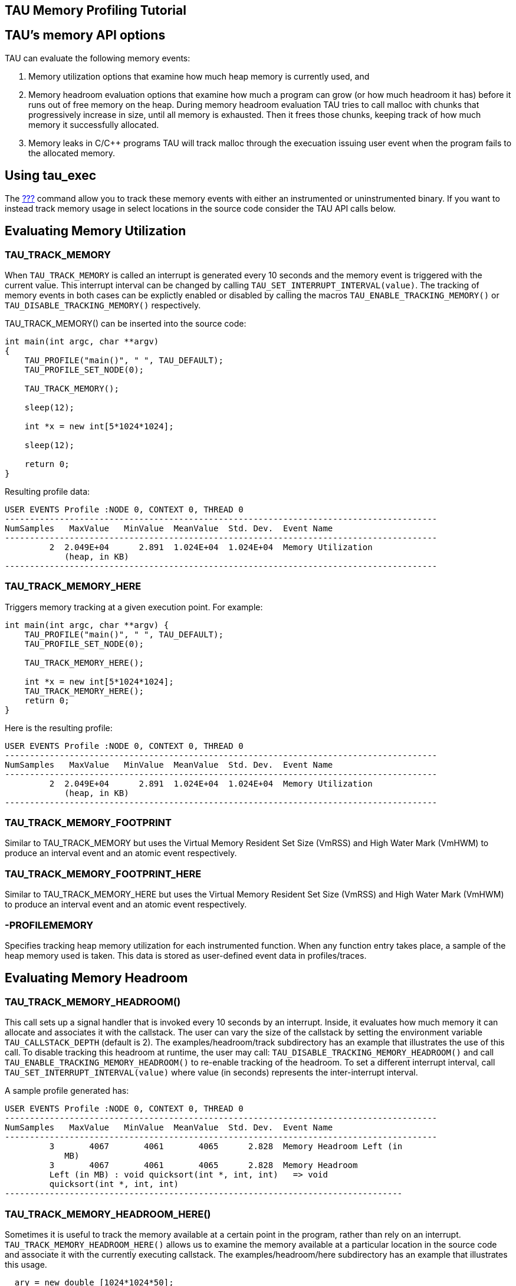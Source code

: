 == TAU Memory Profiling Tutorial

[[memoryOptions]]
== TAU's memory API options

TAU can evaluate the following memory events:

[arabic]
. Memory utilization options that examine how much heap memory is currently used, and
. Memory headroom evaluation options that examine how much a program can grow (or how much headroom it has) before it runs out of free memory on the heap. During memory headroom evaluation TAU tries to call malloc with chunks that progressively increase in size, until all memory is exhausted. Then it frees those chunks, keeping track of how much memory it successfully allocated.
. Memory leaks in C/C++ programs TAU will track malloc through the execuation issuing user event when the program fails to the allocated memory.

[[tauExecMemory]]
== Using tau_exec

The link:#tau_exec[???] command allow you to track these memory events with either an instrumented or uninstrumented binary. If you want to instead track memory usage in select locations in the source code consider the TAU API calls below.

[[profilingMemory]]
== Evaluating Memory Utilization

=== TAU_TRACK_MEMORY

When `TAU_TRACK_MEMORY` is called an interrupt is generated every 10 seconds and the memory event is triggered with the current value. This interrupt interval can be changed by calling `TAU_SET_INTERRUPT_INTERVAL(value)`. The tracking of memory events in both cases can be explictly enabled or disabled by calling the macros `TAU_ENABLE_TRACKING_MEMORY()` or `TAU_DISABLE_TRACKING_MEMORY()` respectively.

TAU_TRACK_MEMORY() can be inserted into the source code:

....
int main(int argc, char **argv)
{
    TAU_PROFILE("main()", " ", TAU_DEFAULT);
    TAU_PROFILE_SET_NODE(0);

    TAU_TRACK_MEMORY();

    sleep(12);

    int *x = new int[5*1024*1024];

    sleep(12);

    return 0;
}
....

Resulting profile data:

....
USER EVENTS Profile :NODE 0, CONTEXT 0, THREAD 0
---------------------------------------------------------------------------------------
NumSamples   MaxValue   MinValue  MeanValue  Std. Dev.  Event Name
---------------------------------------------------------------------------------------
         2  2.049E+04      2.891  1.024E+04  1.024E+04  Memory Utilization
            (heap, in KB)
---------------------------------------------------------------------------------------
....

=== TAU_TRACK_MEMORY_HERE

Triggers memory tracking at a given execution point. For example:

....
int main(int argc, char **argv) {
    TAU_PROFILE("main()", " ", TAU_DEFAULT);
    TAU_PROFILE_SET_NODE(0);

    TAU_TRACK_MEMORY_HERE();

    int *x = new int[5*1024*1024];
    TAU_TRACK_MEMORY_HERE();
    return 0;
}
....

Here is the resulting profile:

....
USER EVENTS Profile :NODE 0, CONTEXT 0, THREAD 0
---------------------------------------------------------------------------------------
NumSamples   MaxValue   MinValue  MeanValue  Std. Dev.  Event Name
---------------------------------------------------------------------------------------
         2  2.049E+04      2.891  1.024E+04  1.024E+04  Memory Utilization
            (heap, in KB)
---------------------------------------------------------------------------------------
....

=== TAU_TRACK_MEMORY_FOOTPRINT

Similar to TAU_TRACK_MEMORY but uses the Virtual Memory Resident Set Size (VmRSS) and High Water Mark (VmHWM) to produce an interval event and an atomic event respectively.

=== TAU_TRACK_MEMORY_FOOTPRINT_HERE

Similar to TAU_TRACK_MEMORY_HERE but uses the Virtual Memory Resident Set Size (VmRSS) and High Water Mark (VmHWM) to produce an interval event and an atomic event respectively.

=== -PROFILEMEMORY

Specifies tracking heap memory utilization for each instrumented function. When any function entry takes place, a sample of the heap memory used is taken. This data is stored as user-defined event data in profiles/traces.

[[ProfilingHeadroom]]
== Evaluating Memory Headroom

=== TAU_TRACK_MEMORY_HEADROOM()

This call sets up a signal handler that is invoked every 10 seconds by an interrupt. Inside, it evaluates how much memory it can allocate and associates it with the callstack. The user can vary the size of the callstack by setting the environment variable `TAU_CALLSTACK_DEPTH` (default is 2). The examples/headroom/track subdirectory has an example that illustrates the use of this call. To disable tracking this headroom at runtime, the user may call: `TAU_DISABLE_TRACKING_MEMORY_HEADROOM()` and call `TAU_ENABLE_TRACKING_MEMORY_HEADROOM()` to re-enable tracking of the headroom. To set a different interrupt interval, call `TAU_SET_INTERRUPT_INTERVAL(value)` where value (in seconds) represents the inter-interrupt interval.

A sample profile generated has:

....
USER EVENTS Profile :NODE 0, CONTEXT 0, THREAD 0
---------------------------------------------------------------------------------------
NumSamples   MaxValue   MinValue  MeanValue  Std. Dev.  Event Name
---------------------------------------------------------------------------------------
         3       4067       4061       4065      2.828  Memory Headroom Left (in
            MB)
         3       4067       4061       4065      2.828  Memory Headroom
         Left (in MB) : void quicksort(int *, int, int)   => void
         quicksort(int *, int, int)
--------------------------------------------------------------------------------
....

=== TAU_TRACK_MEMORY_HEADROOM_HERE()

Sometimes it is useful to track the memory available at a certain point in the program, rather than rely on an interrupt. `TAU_TRACK_MEMORY_HEADROOM_HERE()` allows us to examine the memory available at a particular location in the source code and associate it with the currently executing callstack. The examples/headroom/here subdirectory has an example that illustrates this usage.

....
  ary = new double [1024*1024*50];
    TAU_TRACK_MEMORY_HEADROOM_HERE(); /* takes a sample here!  */
       sleep(1);
....

A sample profile looks like this:

....
USER EVENTS Profile :NODE 0, CONTEXT 0, THREAD 0
---------------------------------------------------------------------------------------
NumSamples   MaxValue   MinValue  MeanValue  Std. Dev.  Event Name
---------------------------------------------------------------------------------------
         3       3672       3672       3672          0  Memory Headroom Left (in
            MB)
         1       3672       3672       3672          0  Memory Headroom
                        Left (in MB) : main() (calls f1, f5) => f1() (sleeps 1 sec,
                        calls f2, f4)
         1       3672       3672       3672          0  Memory
                        Headroom Left (in MB) : main() (calls f1, f5) => f1()
                        (sleeps 1 sec, calls f2, f4) => f4() (sleeps 4 sec,
                        calls f2)
         1       3672       3672       3672           0  Memory Headroom Left 
                        (in MB) : main() (calls f1, f5) => f5() (sleeps 5 sec)
---------------------------------------------------------------------------------------
....

=== -PROFILEHEADROOM

Similar to the -PROFILEMEMORY configuration option that takes a sample of the memory utilization at each function entry, we now have `-PROFILEHEADROOM`. In this `-PROFILEHEADROOM` option, a sample is taken at instrumented function's entry and associated with the function name. This option is meant to be used as a debugging aid due the high cost associated with executing a series of malloc calls. The cost was 106 microseconds on an IBM BG/L (700 MHz CPU). To use this option, simply configure TAU with the `-PROFILEHEADROOM` option and choose any method for instrumentation (PDT, MPI, hand instrumentation). You do not need to annotate the source code in any special way (as is required for 2a and 2b). The examples/headroom/available subdirectory has a simple example that produces the following profile when TAU is configured with the `-PROFILEHEADROOM` option.

....
USER EVENTS Profile :NODE 0, CONTEXT 0, THREAD 0
---------------------------------------------------------------------------------------
NumSamples   MaxValue   MinValue  MeanValue  Std. Dev.  Event Name
---------------------------------------------------------------------------------------
         1       4071       4071       4071          0  f1() (sleeps 1 sec,
            calls f2, f4) - Memory Headroom Available (MB)
         2       3671       3671       3671          0  f2() (sleeps 2
            sec, calls f3) - Memory Headroom Available (MB)         
         2       3671       3671       3671          0  f3() (sleeps 3 sec) -
            Memory Headroom Available (MB)         
         1       3671       3671       3671          0  f4() (sleeps 4 sec, 
            calls f2) - Memory Headroom Available (MB)         
         1       3671       3671       3671          0  f5() (sleeps 5 sec) - 
            Memory Headroom Available (MB)         
         1       4071       4071       4071          0  main() (calls f1, f5) 
            - Memory Headroom Available (MB)
---------------------------------------------------------------------------------------
....

== DetectingMemoryLeaks

TAU's memory leak detection feature can be initiated by giving tau_compiler.sh the option `-optDetectMemoryLeaks`. For a demonstration consider this C++ program:

....
#include <stdio.h>
#include <malloc.h>


/* there is a memory leak in bar when it is invoked with 5 < value <= 15 */
int bar(int value)
{
  printf("Inside bar: %d\n", value);
  int *x;

  if (value > 5)
  {
    printf("looks like it came here from g!\n");
    x = (int *) malloc(sizeof(int) * value);
    x[2]= 2;
    /* do not free it! create a memory leak, unless the value is > 15 */
    if (value > 15) free(x);
  }
  else
  { /* value  <=5 no leak */
    printf("looks like it came here from foo!\n");
    x = (int *) malloc(sizeof(int) * 45);
    x[23]= 2;
    free(x);
  }
  return 0;
}
    
int g(int value)
{
  printf("Inside g: %d\n", value);
  return bar(value);
}

int foo(int value)
{
  printf("Inside f: %d\n", value);
  
  if (value > 5) g(value);
  else bar(value);
    
  return 0;
}
int main(int argc, char **argv)
{
  int *x;
  int *y;
  printf ("Inside main\n");

  foo(12); /* leak */
  foo(20); /* no leak */
  foo(2);  /* no leak */
  foo(13); /* leak */
}
....

Notice that bar fails to free allocated memory on input between 5 and 15 and that foo will call g that calls bar when the input to foo is greater than 5.

Now configuring TAU with `-PROFILECALLPATH` run the file by:

....
%> cd examples/memoryleakdetect/
%> make
%> ./simple
...
USER EVENTS Profile :NODE 0, CONTEXT 0, THREAD 0
---------------------------------------------------------------------------------------
NumSamples   MaxValue   MinValue  MeanValue  Std. Dev.  Event Name
---------------------------------------------------------------------------------------
         2         52         48         50          2  MEMORY LEAK! malloc size <file=simple.inst.cpp, line=18> : int g(int)   => int bar(int)  
         1         80         80         80          0  free size <file=simple.inst.cpp, line=21>
         1         80         80         80          0  free size <file=simple.inst.cpp, line=21> : int g(int)   => int bar(int)  
         1        180        180        180          0  free size <file=simple.inst.cpp, line=28>
         1        180        180        180          0  free size <file=simple.inst.cpp, line=28> : int foo(int)   => int bar(int)  
         3         80         48         60      14.24  malloc size <file=simple.inst.cpp, line=18>
         3         80         48         60      14.24  malloc size <file=simple.inst.cpp, line=18> : int g(int)   => int bar(int)  
         1        180        180        180          0  malloc size <file=simple.inst.cpp, line=26>
         1        180        180        180          0  malloc size <file=simple.inst.cpp, line=26> : int foo(int)   => int bar(int)  
---------------------------------------------------------------------------------------
....

Notice that the first row show the two Memory leaks along with the callpath tracing where the unallocated memory was requested.

[[MemoryTrackingInFortran]]
== Memory Tracking In Fortran

To profile memory usage in Fortran 90 use TAU's ability to selectively instrument a program. The option `-optTauSelectFile=<file>` for tau_compilier.sh let you specify a selective instrumentation file which defines regions of the source code to instrument.

To begin memory profiling, state which file/routines to profile by typing:

....
BEGIN_INSTRUMENT_SECTION
memory file="memory.f90" routine="INIT"
END_INSTRUMENT_SECTION
....

Wildcard can be used to instrument multiple routines. For file names * character can be used to specify any number of character, thus foo* matches foobar, foo2, etc. also for file names ? can match a single charater, ie. foo? matches foo2, fooZ, but not foobar. You can use # as a wildcard for routines, ie. b# matches bar, b2z etc.

Memory Profile in Fortran gives you these three metrics:

* Total size of memory for each `malloc` and `free` in the source code.
* The callpath for each occurrence of `malloc` or `free`.
* A list of all variable that were not deallocated in the source code.

[NOTE]
====
Due to the limitations of the `xlf` compiler, The size of the memory reported for Fortran Array (compilied with `xlf`) is not the number of bytes but the number of elements.
====

Here is the profile for the `example/memoryleakdetect/f90/foo.f90` file.

....
%> pprof
..
---------------------------------------------------------------------------------------
NumSamples   MaxValue   MinValue  MeanValue  Std. Dev.  Event Name
---------------------------------------------------------------------------------------
         1         16         16         16          0  MEMORY LEAK! malloc size <file=foo.f90, var=X, line=7> : MAIN => FOO => BAR 
         2         52         48         50          2  MEMORY LEAK! malloc size <file=foo.f90, var=X, line=7> : MAIN => FOO => G => BAR 
         1         80         80         80          0  free size <file=foo.f90, var=X, line=10>
         1         80         80         80          0  free size <file=foo.f90, var=X, line=10> : MAIN => FOO => G => BAR 
         1        180        180        180          0  free size <file=foo.f90, var=X, line=15>
         1        180        180        180          0  free size <file=foo.f90, var=X, line=15> : MAIN => FOO => BAR 
         1        180        180        180          0  malloc size <file=foo.f90, var=X, line=13>
         1        180        180        180          0  malloc size <file=foo.f90, var=X, line=13> : MAIN => FOO => BAR 
         4         80         16         49      22.69  malloc size <file=foo.f90, var=X, line=7>
         1         16         16         16          0  malloc size <file=foo.f90, var=X, line=7> : MAIN => FOO => BAR 
         3         80         48         60      14.24  malloc size <file=foo.f90, var=X, line=7> : MAIN => FOO => G => BAR 
---------------------------------------------------------------------------------------
....

